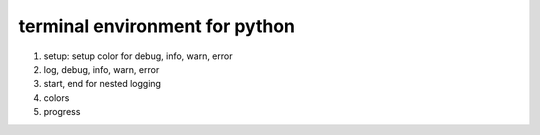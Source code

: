 terminal environment for python
================================


1. setup: setup color for debug, info, warn, error
2. log, debug, info, warn, error
3. start, end for nested logging
4. colors
5. progress
